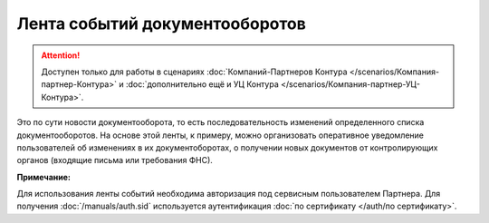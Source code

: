 Лента событий документооборотов
===============================

.. attention::  Доступен только для работы в сценариях :doc:`Компаний-Партнеров Контура </scenarios/Компания-партнер-Контура>` и :doc:`дополнительно ещё и УЦ Контура </scenarios/Компания-партнер-УЦ-Контура>`. 

Это по сути новости документооборота, то есть последовательность изменений определенного списка документооборотов. На основе этой ленты, к примеру, можно организовать оперативное уведомление пользователей об изменениях в их документоборотах, о получении новых документов от контролирующих органов (входящие письма или требования ФНС).

**Примечание:**

Для использования ленты событий необходима авторизация под сервисным пользователем Партнера. Для получения :doc:`/manuals/auth.sid`  используется аутентификация :doc:`по сертификату </auth/по сертификату>`.
